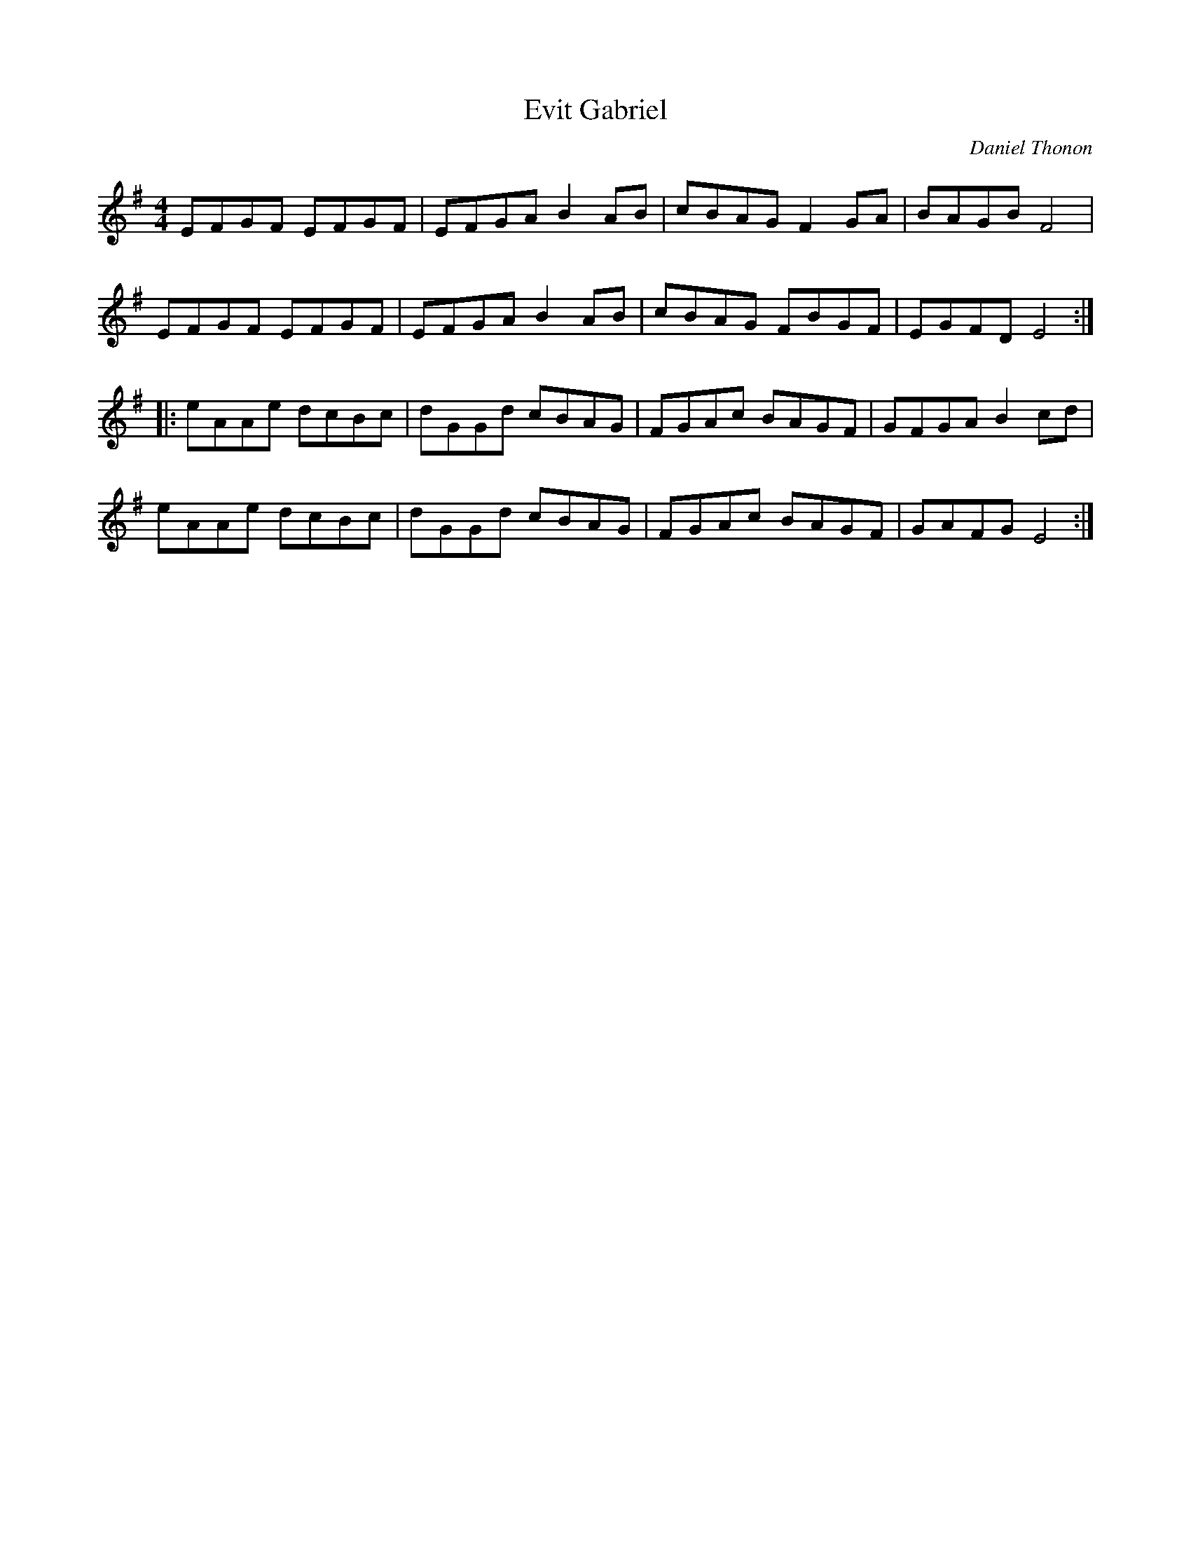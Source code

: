 X:22
T:Evit Gabriel
C:Daniel Thonon
Z:Debby Knight
R:reel
M:4/4
L:1/8
K:Em
EFGF EFGF | EFGA B2AB | cBAG F2GA | BAGB F4 |
EFGF EFGF | EFGA B2AB | cBAG FBGF | EGFD E4 ::
eAAe dcBc | dGGd cBAG | FGAc BAGF | GFGA B2cd |
eAAe dcBc | dGGd cBAG | FGAc BAGF| GAFG E4 :|
